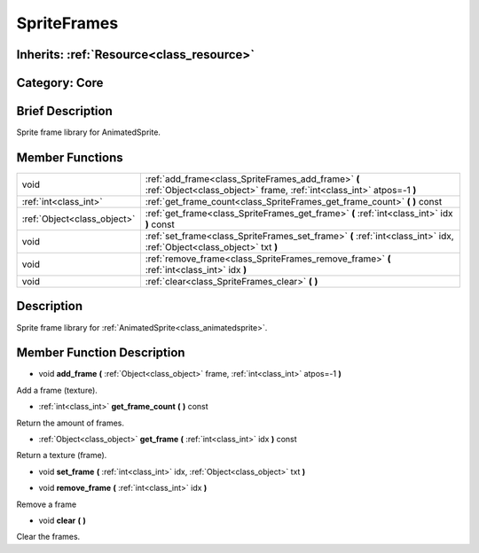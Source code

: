 .. _class_SpriteFrames:

SpriteFrames
============

Inherits: :ref:`Resource<class_resource>`
-----------------------------------------

Category: Core
--------------

Brief Description
-----------------

Sprite frame library for AnimatedSprite.

Member Functions
----------------

+------------------------------+--------------------------------------------------------------------------------------------------------------------------------+
| void                         | :ref:`add_frame<class_SpriteFrames_add_frame>`  **(** :ref:`Object<class_object>` frame, :ref:`int<class_int>` atpos=-1  **)** |
+------------------------------+--------------------------------------------------------------------------------------------------------------------------------+
| :ref:`int<class_int>`        | :ref:`get_frame_count<class_SpriteFrames_get_frame_count>`  **(** **)** const                                                  |
+------------------------------+--------------------------------------------------------------------------------------------------------------------------------+
| :ref:`Object<class_object>`  | :ref:`get_frame<class_SpriteFrames_get_frame>`  **(** :ref:`int<class_int>` idx  **)** const                                   |
+------------------------------+--------------------------------------------------------------------------------------------------------------------------------+
| void                         | :ref:`set_frame<class_SpriteFrames_set_frame>`  **(** :ref:`int<class_int>` idx, :ref:`Object<class_object>` txt  **)**        |
+------------------------------+--------------------------------------------------------------------------------------------------------------------------------+
| void                         | :ref:`remove_frame<class_SpriteFrames_remove_frame>`  **(** :ref:`int<class_int>` idx  **)**                                   |
+------------------------------+--------------------------------------------------------------------------------------------------------------------------------+
| void                         | :ref:`clear<class_SpriteFrames_clear>`  **(** **)**                                                                            |
+------------------------------+--------------------------------------------------------------------------------------------------------------------------------+

Description
-----------

Sprite frame library for :ref:`AnimatedSprite<class_animatedsprite>`.

Member Function Description
---------------------------

.. _class_SpriteFrames_add_frame:

- void  **add_frame**  **(** :ref:`Object<class_object>` frame, :ref:`int<class_int>` atpos=-1  **)**

Add a frame (texture).

.. _class_SpriteFrames_get_frame_count:

- :ref:`int<class_int>`  **get_frame_count**  **(** **)** const

Return the amount of frames.

.. _class_SpriteFrames_get_frame:

- :ref:`Object<class_object>`  **get_frame**  **(** :ref:`int<class_int>` idx  **)** const

Return a texture (frame).

.. _class_SpriteFrames_set_frame:

- void  **set_frame**  **(** :ref:`int<class_int>` idx, :ref:`Object<class_object>` txt  **)**

.. _class_SpriteFrames_remove_frame:

- void  **remove_frame**  **(** :ref:`int<class_int>` idx  **)**

Remove a frame

.. _class_SpriteFrames_clear:

- void  **clear**  **(** **)**

Clear the frames.


